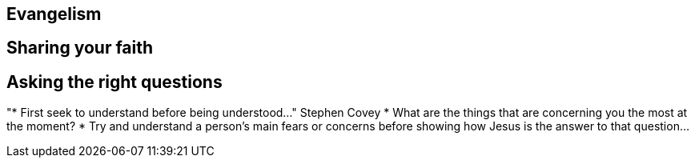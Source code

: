 == Evangelism

== Sharing your faith

== Asking the right questions
"* First seek to understand before being understood..." Stephen Covey
* What are the things that are concerning you the most at the moment?
* Try and understand a person's main fears or concerns before showing how Jesus is the answer to that question...
